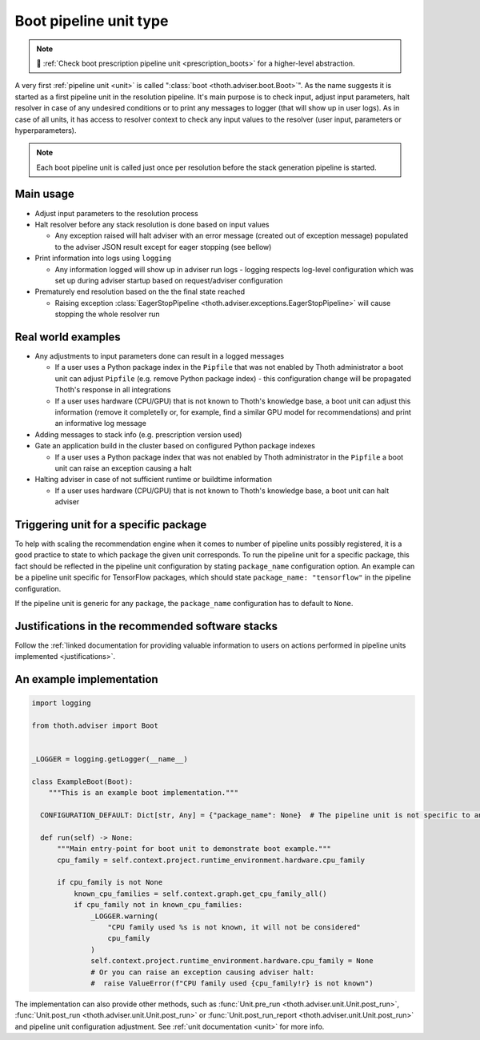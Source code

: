 .. _boots:

Boot pipeline unit type
-----------------------

.. note::

  💊 :ref:`Check boot prescription pipeline unit <prescription_boots>` for
  a higher-level abstraction.

A very first :ref:`pipeline unit <unit>` is called ":class:`boot
<thoth.adviser.boot.Boot>`". As the name suggests it is started as a first
pipeline unit in the resolution pipeline. It's main purpose is to check input,
adjust input parameters, halt resolver in case of any undesired conditions or
to print any messages to logger (that will show up in user logs).  As in case
of all units, it has access to resolver context to check any input values to
the resolver (user input, parameters or hyperparameters).

.. note::

  Each boot pipeline unit is called just once per resolution before the
  stack generation pipeline is started.

Main usage
==========

* Adjust input parameters to the resolution process

* Halt resolver before any stack resolution is done based on input values

  * Any exception raised will halt adviser with an error message (created out
    of exception message) populated to the adviser JSON result except for
    eager stopping (see bellow)

* Print information into logs using ``logging``

  * Any information logged will show up in adviser run logs - logging respects
    log-level configuration which was set up during adviser startup based on
    request/adviser configuration

* Prematurely end resolution based on the the final state reached

  * Raising exception :class:`EagerStopPipeline
    <thoth.adviser.exceptions.EagerStopPipeline>` will cause stopping the whole
    resolver run

Real world examples
===================

* Any adjustments to input parameters done can result in a logged messages

  * If a user uses a Python package index in the ``Pipfile`` that was not
    enabled by Thoth administrator a boot unit can adjust ``Pipfile`` (e.g.
    remove Python package index) - this configuration change will be propagated
    Thoth's response in all integrations

  * If a user uses hardware (CPU/GPU) that is not known to Thoth's knowledge
    base, a boot unit can adjust this information (remove it completelly or,
    for example, find a similar GPU model for recommendations) and print an
    informative log message

* Adding messages to stack info (e.g. prescription version used)

* Gate an application build in the cluster based on configured Python package
  indexes

  * If a user uses a Python package index that was not enabled by Thoth
    administrator in the ``Pipfile`` a boot unit can raise an exception causing
    a halt

* Halting adviser in case of not sufficient runtime or buildtime information

  * If a user uses hardware (CPU/GPU) that is not known to Thoth's knowledge
    base, a boot unit can halt adviser

Triggering unit for a specific package
======================================

To help with scaling the recommendation engine when it comes to number of
pipeline units possibly registered, it is a good practice to state to which
package the given unit corresponds. To run the pipeline unit for a specific
package, this fact should be reflected in the pipeline unit configuration by
stating ``package_name`` configuration option. An example can be a pipeline
unit specific for TensorFlow packages, which should state ``package_name:
"tensorflow"`` in the pipeline configuration.

If the pipeline unit is generic for any package, the ``package_name``
configuration has to default to ``None``.

Justifications in the recommended software stacks
=================================================

Follow the :ref:`linked documentation for providing valuable information to
users on actions performed in pipeline units implemented <justifications>`.

An example implementation
=========================

.. code-block:: python

  import logging

  from thoth.adviser import Boot


  _LOGGER = logging.getLogger(__name__)

  class ExampleBoot(Boot):
      """This is an example boot implementation."""

    CONFIGURATION_DEFAULT: Dict[str, Any] = {"package_name": None}  # The pipeline unit is not specific to any package.

    def run(self) -> None:
        """Main entry-point for boot unit to demonstrate boot example."""
        cpu_family = self.context.project.runtime_environment.hardware.cpu_family

        if cpu_family is not None
            known_cpu_families = self.context.graph.get_cpu_family_all()
            if cpu_family not in known_cpu_families:
                _LOGGER.warning(
                    "CPU family used %s is not known, it will not be considered"
                    cpu_family
                )
                self.context.project.runtime_environment.hardware.cpu_family = None
                # Or you can raise an exception causing adviser halt:
                #  raise ValueError(f"CPU family used {cpu_family!r} is not known")


The implementation can also provide other methods, such as :func:`Unit.pre_run
<thoth.adviser.unit.Unit.post_run>`, :func:`Unit.post_run
<thoth.adviser.unit.Unit.post_run>` or :func:`Unit.post_run_report
<thoth.adviser.unit.Unit.post_run>` and pipeline unit configuration adjustment.
See :ref:`unit documentation <unit>` for more info.
